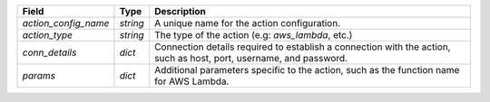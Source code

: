 ====================  ========  ==================================================================================================================
Field                 Type      Description
====================  ========  ==================================================================================================================
`action_config_name`  `string`  A unique name for the action configuration.
`action_type`         `string`  The type of the action (e.g: `aws_lambda`, etc.)
`conn_details`        `dict`    Connection details required to establish a connection with the action, such as host, port, username, and password.
`params`              `dict`    Additional parameters specific to the action, such as the function name for AWS Lambda.
====================  ========  ==================================================================================================================

